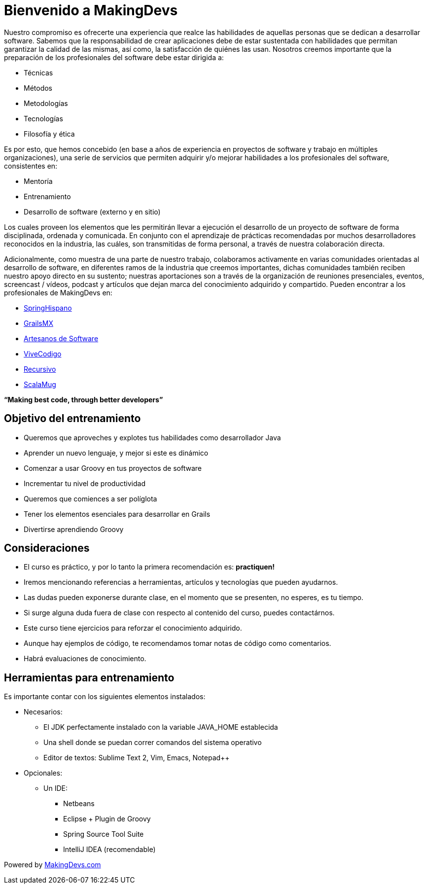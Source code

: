 :icons: font

# [[bookmark-1]]Bienvenido a MakingDevs

Nuestro compromiso es ofrecerte una experiencia que realce las habilidades de aquellas personas que se dedican a desarrollar software. Sabemos que la responsabilidad de crear aplicaciones debe de estar sustentada con habilidades que permitan garantizar la calidad de las mismas, así como, la satisfacción de quiénes las usan. Nosotros creemos importante que la preparación de los profesionales del software debe estar dirigida a:

* Técnicas
* Métodos
* Metodologías
* Tecnologías
* Filosofía y ética

Es por esto, que hemos concebido (en base a años de experiencia en proyectos de software y trabajo en múltiples organizaciones), una serie de servicios que permiten adquirir y/o mejorar habilidades a los profesionales del software, consistentes en:

* Mentoría
* Entrenamiento
* Desarrollo de software (externo y en sitio)

Los cuales proveen los elementos que les permitirán llevar a ejecución el desarrollo de un proyecto de software de forma disciplinada, ordenada y comunicada. En conjunto con el aprendizaje de prácticas recomendadas por muchos desarrolladores reconocidos en la industria, las cuáles, son transmitidas de forma personal, a través de nuestra colaboración directa.

Adicionalmente, como muestra de una parte de nuestro trabajo, colaboramos activamente en varias comunidades orientadas al desarrollo de software, en diferentes ramos de la industria que creemos importantes, dichas comunidades también reciben nuestro apoyo directo en su sustento; nuestras aportaciones son a través de la organización de reuniones presenciales, eventos, screencast / vídeos, podcast y artículos que dejan marca del conocimiento adquirido y compartido. Pueden encontrar a los profesionales de MakingDevs en:

* link:http://springhispano.org/[SpringHispano]
* link:http://grails.mx/[GrailsMX]
* link:http://artesanos.de/software[Artesanos de Software]
* link:http://vivecodigo.org/[ViveCodigo]
* link:http://recursivo.org/[Recursivo]
* link:http://scala-mug.org/[ScalaMug]

*“Making best code, through better developers”*

## [[bookmark-2]]Objetivo del entrenamiento
* Queremos que aproveches y explotes tus habilidades como desarrollador Java
* Aprender un nuevo lenguaje, y mejor si este es dinámico
* Comenzar a usar Groovy en tus proyectos de software
* Incrementar tu nivel de productividad
* Queremos que comiences a ser políglota
* Tener los elementos esenciales para desarrollar en Grails
* Divertirse aprendiendo Groovy

## [[bookmark-3]]Consideraciones
* El curso es práctico, y por lo tanto la primera recomendación es: *practiquen!*
* Iremos mencionando referencias a herramientas, artículos y tecnologías que pueden ayudarnos.
* Las dudas pueden exponerse durante clase, en el momento que se presenten, no esperes, es tu tiempo.
* Si surge alguna duda fuera de clase con respecto al contenido del curso, puedes contactárnos.
* Este curso tiene ejercicios para reforzar el conocimiento adquirido.
* Aunque hay ejemplos de código, te recomendamos tomar notas de código como comentarios.
* Habrá evaluaciones de conocimiento.

## [[bookmark-4]]Herramientas para entrenamiento
Es importante contar con los siguientes elementos instalados:

* Necesarios:
** El JDK perfectamente instalado con la variable JAVA_HOME establecida
** Una shell donde se puedan correr comandos del sistema operativo
** Editor de textos: Sublime Text 2, Vim, Emacs, Notepad++

* Opcionales:
**  Un IDE:
*** Netbeans
*** Eclipse + Plugin de Groovy
*** Spring Source Tool Suite
*** IntelliJ IDEA (recomendable)

[small]#Powered by link:http://makingdevs.com/[MakingDevs.com]#

